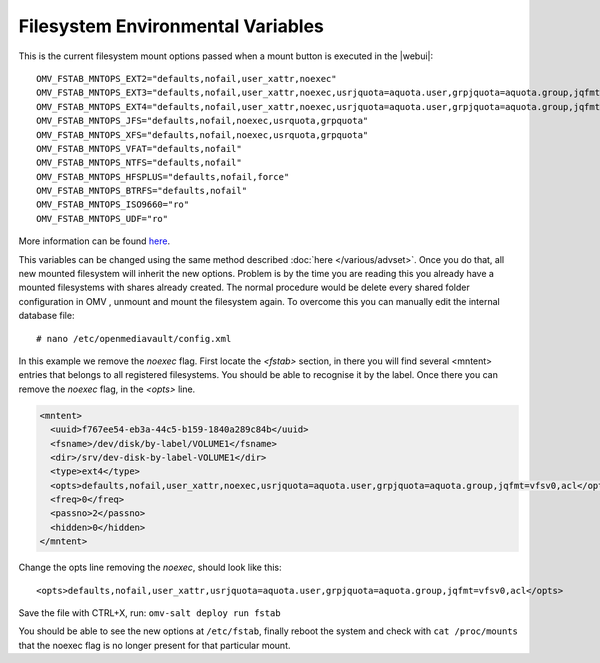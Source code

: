 Filesystem Environmental Variables
##################################

This is the current filesystem mount options passed when a mount button is executed in the |webui|::

    OMV_FSTAB_MNTOPS_EXT2="defaults,nofail,user_xattr,noexec"
    OMV_FSTAB_MNTOPS_EXT3="defaults,nofail,user_xattr,noexec,usrjquota=aquota.user,grpjquota=aquota.group,jqfmt=vfsv0"
    OMV_FSTAB_MNTOPS_EXT4="defaults,nofail,user_xattr,noexec,usrjquota=aquota.user,grpjquota=aquota.group,jqfmt=vfsv0"
    OMV_FSTAB_MNTOPS_JFS="defaults,nofail,noexec,usrquota,grpquota"
    OMV_FSTAB_MNTOPS_XFS="defaults,nofail,noexec,usrquota,grpquota"
    OMV_FSTAB_MNTOPS_VFAT="defaults,nofail"
    OMV_FSTAB_MNTOPS_NTFS="defaults,nofail"
    OMV_FSTAB_MNTOPS_HFSPLUS="defaults,nofail,force"
    OMV_FSTAB_MNTOPS_BTRFS="defaults,nofail"
    OMV_FSTAB_MNTOPS_ISO9660="ro"
    OMV_FSTAB_MNTOPS_UDF="ro"

More information can be found `here <https://github.com/openmediavault/openmediavault/blob/master/deb/openmediavault/usr/share/php/openmediavault/globals.inc>`_.

This variables can be changed using the same method described :doc:`here </various/advset>`. Once you do that, all new mounted filesystem will inherit the new options. Problem is by the time you are reading this you already have a mounted filesystems with shares already created. The normal procedure would be delete every shared folder configuration in OMV , unmount and mount the filesystem again. To overcome this you can manually edit the internal database file::

    # nano /etc/openmediavault/config.xml

In this example we remove the `noexec` flag. First locate the `<fstab>` section, in there you will find several <mntent> entries that belongs to all registered filesystems. You should be able to recognise it by the label. Once there you can remove the `noexec` flag, in the `<opts>` line.

.. code-block:: xml

      <mntent>
        <uuid>f767ee54-eb3a-44c5-b159-1840a289c84b</uuid>
        <fsname>/dev/disk/by-label/VOLUME1</fsname>
        <dir>/srv/dev-disk-by-label-VOLUME1</dir>
        <type>ext4</type>
        <opts>defaults,nofail,user_xattr,noexec,usrjquota=aquota.user,grpjquota=aquota.group,jqfmt=vfsv0,acl</opts>
        <freq>0</freq>
        <passno>2</passno>
        <hidden>0</hidden>
      </mntent>

Change the opts line removing the `noexec`, should look like this::

    <opts>defaults,nofail,user_xattr,usrjquota=aquota.user,grpjquota=aquota.group,jqfmt=vfsv0,acl</opts>


Save the file with CTRL+X, run: ``omv-salt deploy run fstab``

You should be able to see the new options at ``/etc/fstab``, finally reboot the system and check with ``cat /proc/mounts`` that the noexec flag is no longer present for that particular mount.
